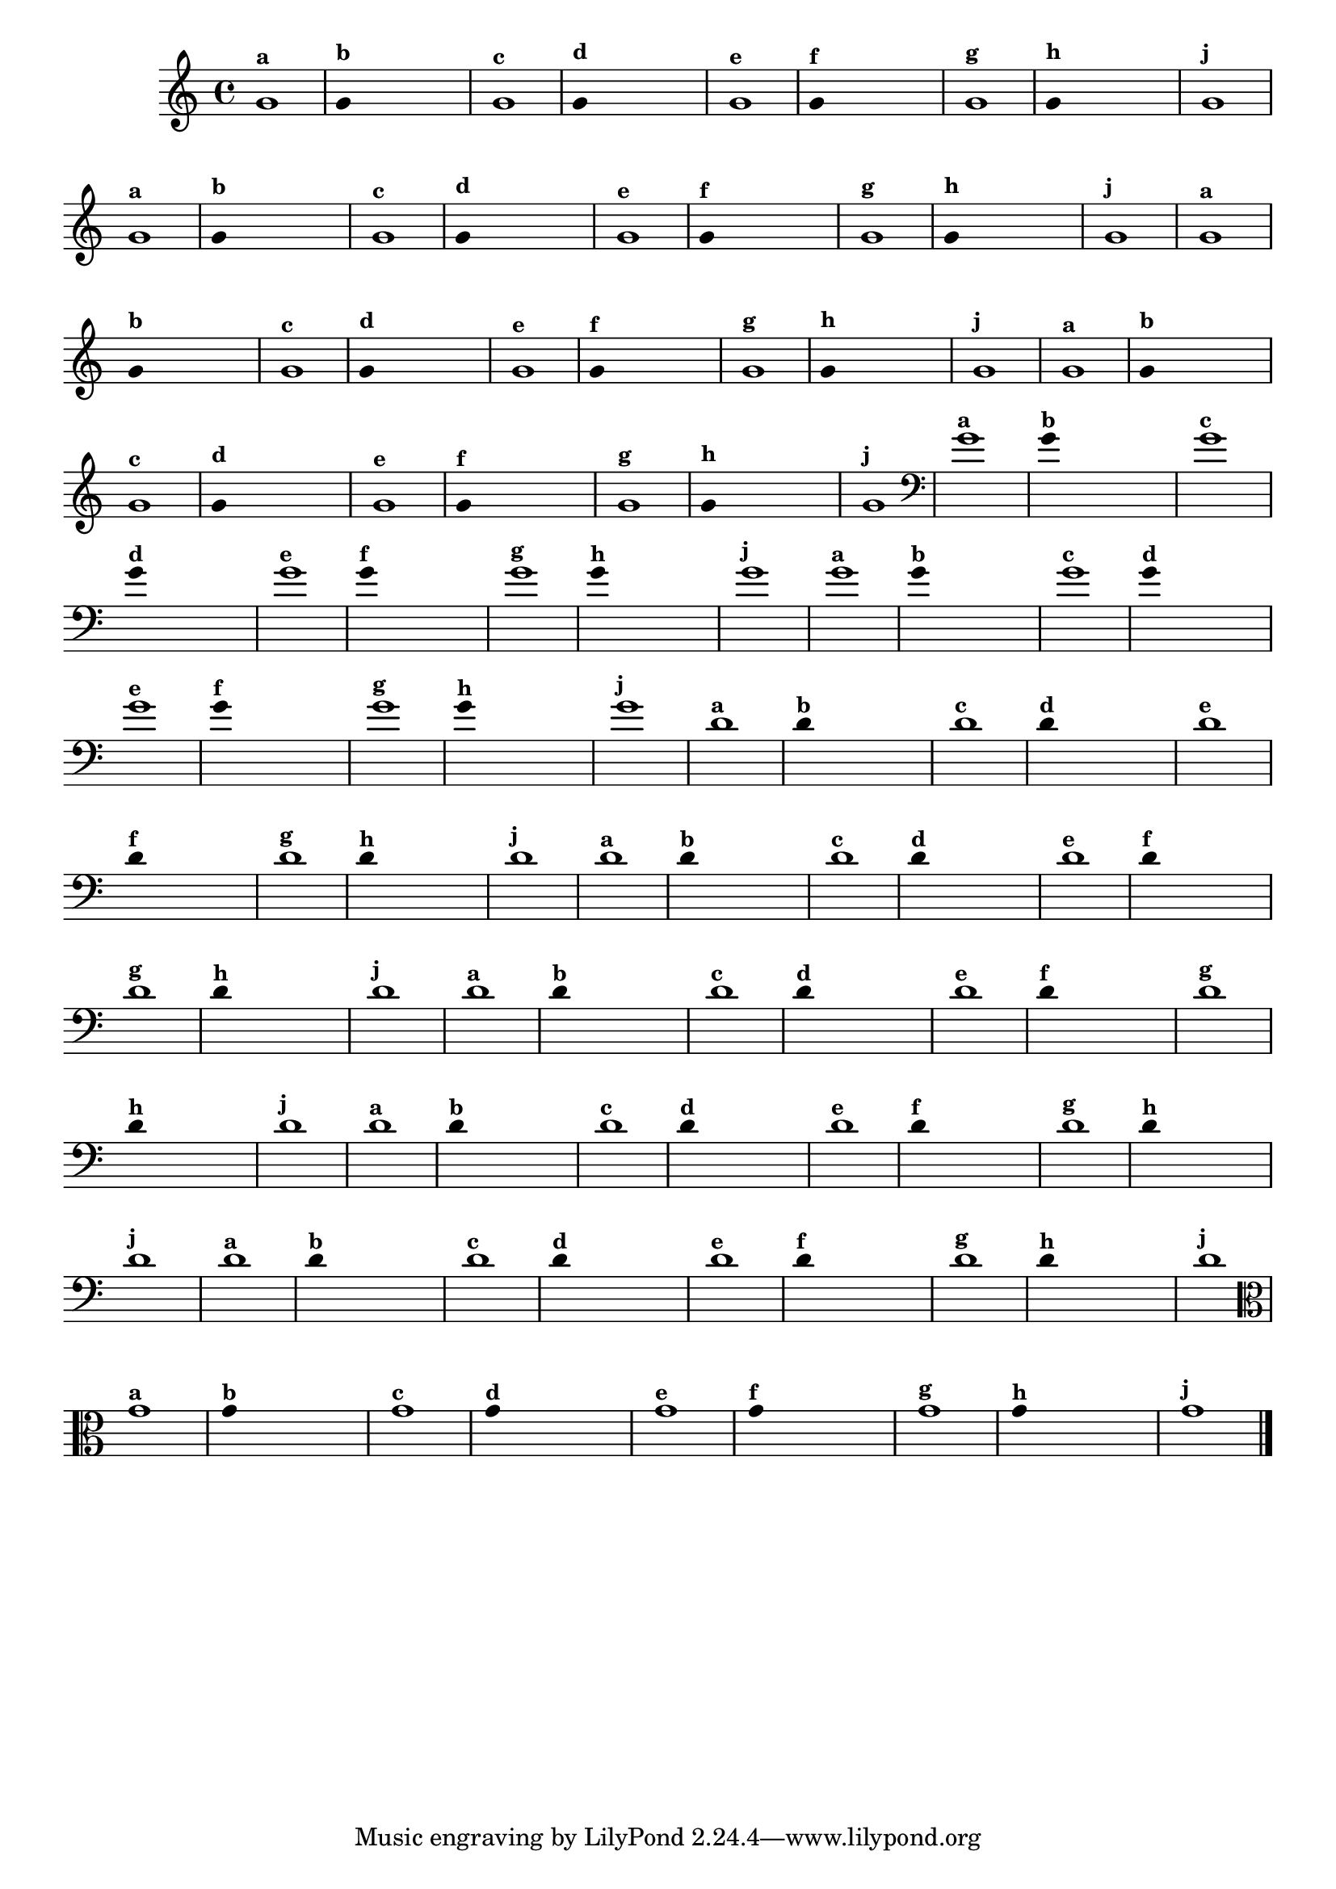 \version "2.14.2"

%\header { texidoc="1 - Improvisando e Imitando com uma nota"}

\relative c' {
  \override Staff.TimeSignature #'style = #'()
  \time 4/4 
  \override Score.BarNumber #'transparent = ##t
                                %\override Score.RehearsalMark #'font-family = #'roman
  \override Score.RehearsalMark #'font-size = #-2

                                % CLARINETE

  \tag #'cl {

    g'1^\markup {\small \bold {"a"}}

    \override Stem #'transparent = ##t
    g4^\markup {\small \bold {"b"}} s4 s4 s4 

    g1^\markup {\small \bold {"c"}}

    g4^\markup {\small \bold {"d"}} s4 s4 s4
    
    g1^\markup {\small \bold {"e"}} 

    g4^\markup {\small \bold {"f"}} s4 s4 s4
    
    g1^\markup {\small \bold {"g"}} 

    g4^\markup {\small \bold {"h"}} s4 s4 s4
    
    g1^\markup {\small \bold {"j"}}
  }

                                % FLAUTA

  \tag #'fl {

    g1^\markup {\small \bold {"a"}}

    \override Stem #'transparent = ##t
    g4^\markup {\small \bold {"b"}} s4 s4 s4 

    g1^\markup {\small \bold {"c"}}

    g4^\markup {\small \bold {"d"}} s4 s4 s4
    
    g1^\markup {\small \bold {"e"}} 

    g4^\markup {\small \bold {"f"}} s4 s4 s4
    
    g1^\markup {\small \bold {"g"}} 

    g4^\markup {\small \bold {"h"}} s4 s4 s4
    
    g1^\markup {\small \bold {"j"}}

  }

                                % SAX TENOR

  \tag #'saxt {

    g1^\markup {\small \bold {"a"}}

    \override Stem #'transparent = ##t
    g4^\markup {\small \bold {"b"}} s4 s4 s4 

    g1^\markup {\small \bold {"c"}}

    g4^\markup {\small \bold {"d"}} s4 s4 s4
    
    g1^\markup {\small \bold {"e"}} 

    g4^\markup {\small \bold {"f"}} s4 s4 s4
    
    g1^\markup {\small \bold {"g"}} 

    g4^\markup {\small \bold {"h"}} s4 s4 s4
    
    g1^\markup {\small \bold {"j"}}

  }

                                % TROMPETE 

  \tag #'tpt {

    g1^\markup {\small \bold {"a"}}

    \override Stem #'transparent = ##t
    g4^\markup {\small \bold {"b"}} s4 s4 s4 

    g1^\markup {\small \bold {"c"}}

    g4^\markup {\small \bold {"d"}} s4 s4 s4
    
    g1^\markup {\small \bold {"e"}} 

    g4^\markup {\small \bold {"f"}} s4 s4 s4
    
    g1^\markup {\small \bold {"g"}} 

    g4^\markup {\small \bold {"h"}} s4 s4 s4
    
    g1^\markup {\small \bold {"j"}}
  }

                                % TROMBONE
  \tag #'tbn {

    \clef bass
    g1^\markup {\small \bold {"a"}}

    \override Stem #'transparent = ##t
    g4^\markup {\small \bold {"b"}} s4 s4 s4 

    g1^\markup {\small \bold {"c"}}

    g4^\markup {\small \bold {"d"}} s4 s4 s4
    
    g1^\markup {\small \bold {"e"}} 

    g4^\markup {\small \bold {"f"}} s4 s4 s4
    
    g1^\markup {\small \bold {"g"}} 

    g4^\markup {\small \bold {"h"}} s4 s4 s4
    
    g1^\markup {\small \bold {"j"}}

  }

                                % TUBA SIB

  \tag #'tbasib {

    \clef bass

    g1^\markup {\small \bold {"a"}}

    \override Stem #'transparent = ##t
    g4^\markup {\small \bold {"b"}} s4 s4 s4 

    g1^\markup {\small \bold {"c"}}

    g4^\markup {\small \bold {"d"}} s4 s4 s4
    
    g1^\markup {\small \bold {"e"}} 

    g4^\markup {\small \bold {"f"}} s4 s4 s4
    
    g1^\markup {\small \bold {"g"}} 

    g4^\markup {\small \bold {"h"}} s4 s4 s4
    
    g1^\markup {\small \bold {"j"}}

  }

                                % INSTRUMENTOS COM A DOMINANTE

                                % OBOÉ

  \tag #'ob {

    \transpose c d' {

      c1^\markup {\small \bold {"a"}}

      \override Stem #'transparent = ##t
      
      c4^\markup {\small \bold {"b"}} s4 s4 s4 

      c1^\markup {\small \bold {"c"}}

      c4^\markup {\small \bold {"d"}} s4 s4 s4
      
      c1^\markup {\small \bold {"e"}} 

      c4^\markup {\small \bold {"f"}} s4 s4 s4
      
      c1^\markup {\small \bold {"g"}} 

      c4^\markup {\small \bold {"h"}} s4 s4 s4
      
      c1^\markup {\small \bold {"j"}}
    }
  }

                                % SAX ALTO

  \tag #'saxa {

    \transpose c d' {

      c1^\markup {\small \bold {"a"}}

      \override Stem #'transparent = ##t
      
      c4^\markup {\small \bold {"b"}} s4 s4 s4 

      c1^\markup {\small \bold {"c"}}

      c4^\markup {\small \bold {"d"}} s4 s4 s4
      
      c1^\markup {\small \bold {"e"}} 

      c4^\markup {\small \bold {"f"}} s4 s4 s4
      
      c1^\markup {\small \bold {"g"}} 

      c4^\markup {\small \bold {"h"}} s4 s4 s4
      
      c1^\markup {\small \bold {"j"}}
    }
  }

                                % SAX GENES

  \tag #'saxg {

    \transpose c d' {

      c1^\markup {\small \bold {"a"}}

      \override Stem #'transparent = ##t
      
      c4^\markup {\small \bold {"b"}} s4 s4 s4 

      c1^\markup {\small \bold {"c"}}

      c4^\markup {\small \bold {"d"}} s4 s4 s4
      
      c1^\markup {\small \bold {"e"}} 

      c4^\markup {\small \bold {"f"}} s4 s4 s4
      
      c1^\markup {\small \bold {"g"}} 

      c4^\markup {\small \bold {"h"}} s4 s4 s4
      
      c1^\markup {\small \bold {"j"}}
    }
  }


                                % TROMPA

  \tag #'tpa {

    \transpose c d' {

      c1^\markup {\small \bold {"a"}}

      \override Stem #'transparent = ##t
      
      c4^\markup {\small \bold {"b"}} s4 s4 s4 

      c1^\markup {\small \bold {"c"}}

      c4^\markup {\small \bold {"d"}} s4 s4 s4
      
      c1^\markup {\small \bold {"e"}} 

      c4^\markup {\small \bold {"f"}} s4 s4 s4
      
      c1^\markup {\small \bold {"g"}} 

      c4^\markup {\small \bold {"h"}} s4 s4 s4
      
      c1^\markup {\small \bold {"j"}}
    }
  }


                                % TUBA MIB

  \tag #'tbamib {

    \clef bass
    \transpose c d' {

      c1^\markup {\small \bold {"a"}}

      \override Stem #'transparent = ##t
      
      c4^\markup {\small \bold {"b"}} s4 s4 s4 

      c1^\markup {\small \bold {"c"}}

      c4^\markup {\small \bold {"d"}} s4 s4 s4
      
      c1^\markup {\small \bold {"e"}} 

      c4^\markup {\small \bold {"f"}} s4 s4 s4
      
      c1^\markup {\small \bold {"g"}} 

      c4^\markup {\small \bold {"h"}} s4 s4 s4
      
      c1^\markup {\small \bold {"j"}}
    }
  }

                                % VIOLA

  \tag #'vla {
    \clef alto

    g1^\markup {\small \bold {"a"}}

    \override Stem #'transparent = ##t
    g4^\markup {\small \bold {"b"}} s4 s4 s4 

    g1^\markup {\small \bold {"c"}}

    g4^\markup {\small \bold {"d"}} s4 s4 s4
    
    g1^\markup {\small \bold {"e"}} 

    g4^\markup {\small \bold {"f"}} s4 s4 s4
    
    g1^\markup {\small \bold {"g"}} 

    g4^\markup {\small \bold {"h"}} s4 s4 s4
    
    g1^\markup {\small \bold {"j"}}

  }


                                % FINAL DO ARQUIVO

  \bar "|."
}


